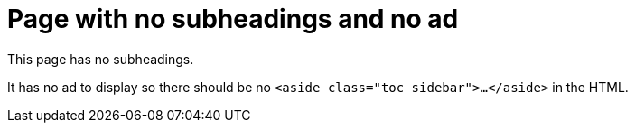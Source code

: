 = Page with no subheadings and no ad

This page has no subheadings.

It has no ad to display so there should be no `<aside class="toc sidebar">...</aside>` in the HTML.